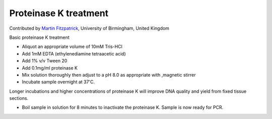 Proteinase K treatment
========================================================================================================

.. sectionauthor:: mfitzp <martin.fitzpatrick@gmail.com>

Contributed by `Martin Fitzpatrick <http://martinfitzpatrick.name/>`__, University of Birmingham, United Kingdom

Basic proteinase K treatment








- Aliquot an appropriate volume of 10mM Tris-HCl


- Add 1mM EDTA (ethylenediamine tetraacetic acid)


- Add 1% v/v Tween 20 


- Add 0.1mg/ml proteinase K


- Mix solution thoroughly then adjust to a pH 8.0 as appropriate with ,magnetic stirrer


- Incubate sample overnight at 37'C.

Longer incubations and higher concentrations of proteinase K will improve DNA quality and yield from fixed tissue sections.


- Boil sample in solution for  8 minutes to inactivate the proteinase K. Sample is now ready for PCR.








